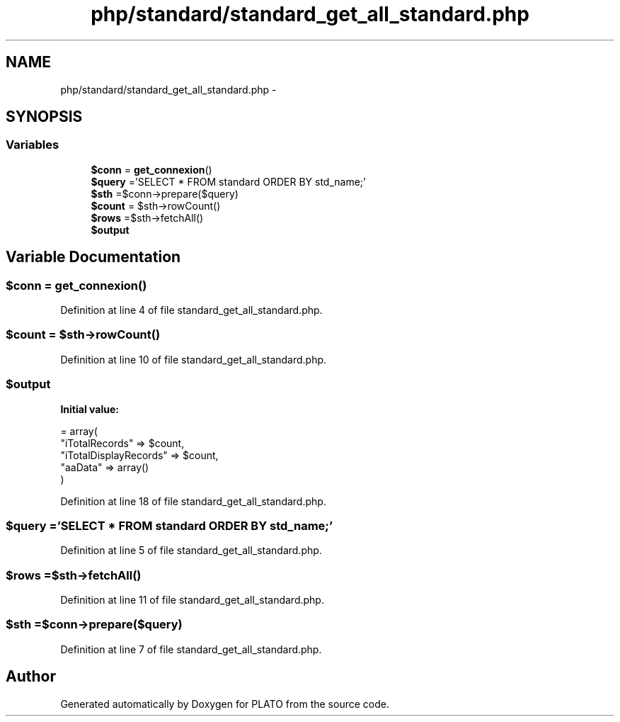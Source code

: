 .TH "php/standard/standard_get_all_standard.php" 3 "Wed Nov 30 2016" "Version V2.0" "PLATO" \" -*- nroff -*-
.ad l
.nh
.SH NAME
php/standard/standard_get_all_standard.php \- 
.SH SYNOPSIS
.br
.PP
.SS "Variables"

.in +1c
.ti -1c
.RI "\fB$conn\fP = \fBget_connexion\fP()"
.br
.ti -1c
.RI "\fB$query\fP ='SELECT * FROM standard ORDER BY std_name;'"
.br
.ti -1c
.RI "\fB$sth\fP =$conn->prepare($query)"
.br
.ti -1c
.RI "\fB$count\fP = $sth->rowCount()"
.br
.ti -1c
.RI "\fB$rows\fP =$sth->fetchAll()"
.br
.ti -1c
.RI "\fB$output\fP"
.br
.in -1c
.SH "Variable Documentation"
.PP 
.SS "$conn = \fBget_connexion\fP()"

.PP
Definition at line 4 of file standard_get_all_standard\&.php\&.
.SS "$count = $sth->rowCount()"

.PP
Definition at line 10 of file standard_get_all_standard\&.php\&.
.SS "$output"
\fBInitial value:\fP
.PP
.nf
= array(
        "iTotalRecords" => $count,
        "iTotalDisplayRecords" => $count,
        "aaData" => array()
    )
.fi
.PP
Definition at line 18 of file standard_get_all_standard\&.php\&.
.SS "$query ='SELECT * FROM standard ORDER BY std_name;'"

.PP
Definition at line 5 of file standard_get_all_standard\&.php\&.
.SS "$rows =$sth->fetchAll()"

.PP
Definition at line 11 of file standard_get_all_standard\&.php\&.
.SS "$sth =$conn->prepare($query)"

.PP
Definition at line 7 of file standard_get_all_standard\&.php\&.
.SH "Author"
.PP 
Generated automatically by Doxygen for PLATO from the source code\&.
